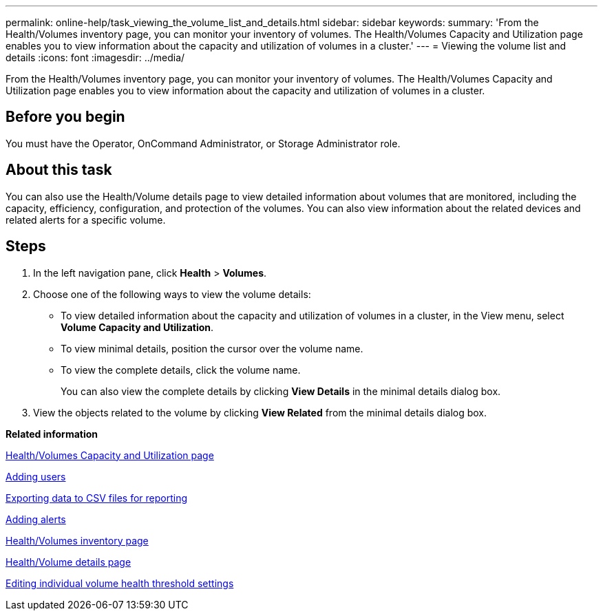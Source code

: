 ---
permalink: online-help/task_viewing_the_volume_list_and_details.html
sidebar: sidebar
keywords: 
summary: 'From the Health/Volumes inventory page, you can monitor your inventory of volumes. The Health/Volumes Capacity and Utilization page enables you to view information about the capacity and utilization of volumes in a cluster.'
---
= Viewing the volume list and details
:icons: font
:imagesdir: ../media/

[.lead]
From the Health/Volumes inventory page, you can monitor your inventory of volumes. The Health/Volumes Capacity and Utilization page enables you to view information about the capacity and utilization of volumes in a cluster.

== Before you begin

You must have the Operator, OnCommand Administrator, or Storage Administrator role.

== About this task

You can also use the Health/Volume details page to view detailed information about volumes that are monitored, including the capacity, efficiency, configuration, and protection of the volumes. You can also view information about the related devices and related alerts for a specific volume.

== Steps

. In the left navigation pane, click *Health* > *Volumes*.
. Choose one of the following ways to view the volume details:
 ** To view detailed information about the capacity and utilization of volumes in a cluster, in the View menu, select *Volume Capacity and Utilization*.
 ** To view minimal details, position the cursor over the volume name.
 ** To view the complete details, click the volume name.
+
You can also view the complete details by clicking *View Details* in the minimal details dialog box.
. View the objects related to the volume by clicking *View Related* from the minimal details dialog box.

*Related information*

xref:reference_capacity_all_volumes_view.adoc[Health/Volumes Capacity and Utilization page]

xref:task_adding_users.adoc[Adding users]

xref:task_exporting_storage_data_as_reports.adoc[Exporting data to CSV files for reporting]

xref:task_adding_alerts.adoc[Adding alerts]

xref:reference_health_all_volumes_view.adoc[Health/Volumes inventory page]

xref:reference_health_volume_details_page.adoc[Health/Volume details page]

xref:task_editing_individual_volume_health_threshold_settings.adoc[Editing individual volume health threshold settings]
